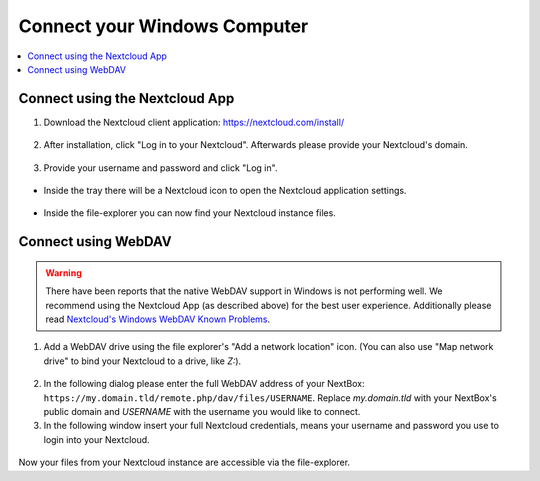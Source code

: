 Connect your Windows Computer
==========================

.. contents:: :local:

Connect using the Nextcloud App
^^^^^^^^^^^^^^^^^^^^^^^^^^^^^^^


1. Download the Nextcloud client application: https://nextcloud.com/install/

.. figure:: /nextbox/images/win_app/1.png
   :alt: imgsp1
   :scale: 30 %


2. After installation, click "Log in to your Nextcloud". Afterwards please
   provide your Nextcloud's domain.


.. figure:: /nextbox/images/win_app/2.png
   :alt: imgsp1
   :scale: 50 %


3. Provide your username and password and click "Log in".

.. figure:: /nextbox/images/win_app/nextc-login.png
   :alt: imgsp1
   :scale: 30 %


* Inside the tray there will be a Nextcloud icon to open the Nextcloud application settings.

.. figure:: /nextbox/images/win_app/4.png
   :alt: imgsp1
   :scale: 50 %


* Inside the file-explorer you can now find your Nextcloud instance files.

.. figure:: /nextbox/images/win_app/5.png
   :alt: imgsp1
   :scale: 50 %


Connect using WebDAV
^^^^^^^^^^^^^^^^^^^^

.. Warning::

   There have been reports that the native WebDAV support in Windows is not performing well. We 
   recommend using the Nextcloud App (as described above) for the best user experience. Additionally
   please read `Nextcloud's Windows WebDAV Known Problems`_.

1. Add a WebDAV drive using the file explorer's "Add a network location" icon. (You can also use 
   "Map network drive" to bind your Nextcloud to a drive, like *Z:*).

.. figure:: /nextbox/images/win_webdav/6.png
   :alt: imgsp1
   :scale: 50 %

2. In the following dialog please enter the full WebDAV address of your
   NextBox: ``https://my.domain.tld/remote.php/dav/files/USERNAME``. Replace *my.domain.tld* with
   your NextBox's public domain and *USERNAME* with the username you would like to connect.

3. In the following window insert your full Nextcloud credentials, means your username and password
   you use to login into your Nextcloud.

.. figure:: /nextbox/images/win_webdav/8.png
   :alt: imgsp1
   :scale: 50 %

Now your files from your Nextcloud instance are accessible via the file-explorer.


.. _Nextcloud's Windows WebDAV Known Problems: https://docs.nextcloud.com/server/21/user_manual/en/files/access_webdav.html#known-problems



